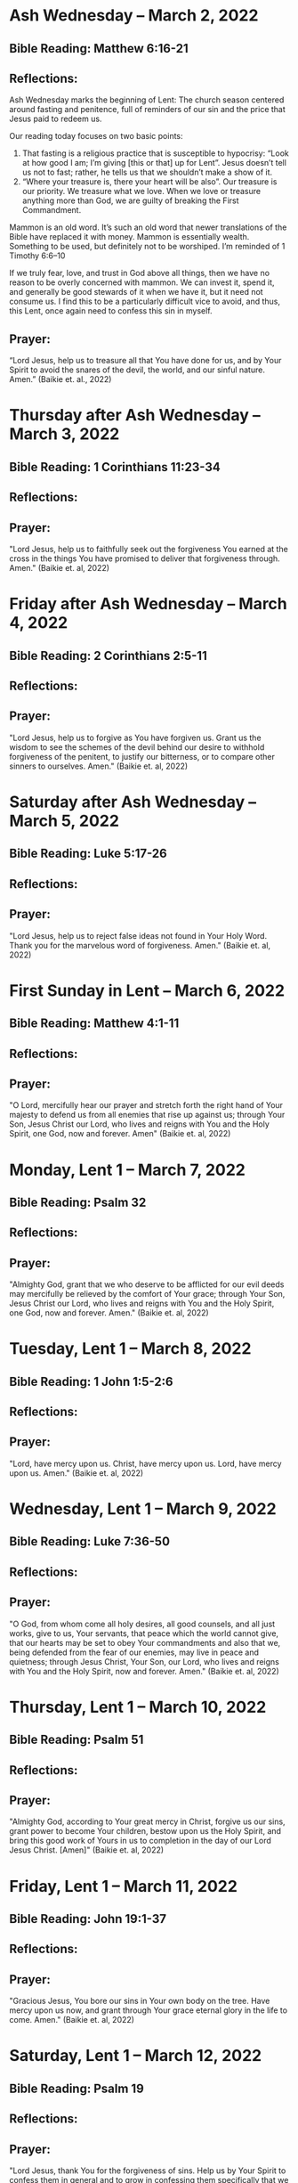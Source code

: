 * Ash Wednesday -- March 2, 2022
** Bible Reading: Matthew 6:16-21
** Reflections:
Ash Wednesday marks the beginning of Lent: The church season centered around fasting and penitence, full of reminders of our sin and the price that Jesus paid to redeem us.

Our reading today focuses on two basic points:

1. That fasting is a religious practice that is susceptible to hypocrisy: “Look at how good I am; I’m giving [this or that] up for Lent”. Jesus doesn’t tell us not to fast; rather, he tells us that we shouldn’t make a show of it.
2. “Where your treasure is, there your heart will be also”. Our treasure is our priority. We treasure what we love. When we love or treasure anything more than God, we are guilty of breaking the First Commandment.

Mammon is an old word. It’s such an old word that newer translations of the Bible have replaced it with money. Mammon is essentially wealth. Something to be used, but definitely not to be worshiped. I’m reminded of 1 Timothy 6:6–10

If we truly fear, love, and trust in God above all things, then we have no reason to be overly concerned with mammon. We can invest it, spend it, and generally be good stewards of it when we have it, but it need not consume us. I find this to be a particularly difficult vice to avoid, and thus, this Lent, once again need to confess this sin in myself.
** Prayer:
“Lord Jesus, help us to treasure all that You have done for us, and by Your Spirit to avoid the snares of the devil, the world, and our sinful nature. Amen.” (Baikie et. al., 2022)

* Thursday after Ash Wednesday -- March 3, 2022
** Bible Reading: 1 Corinthians 11:23-34
** Reflections:
** Prayer:
"Lord Jesus, help us to faithfully seek out the forgiveness You earned at the cross
in the things You have promised to deliver that forgiveness through. Amen." (Baikie et. al, 2022)
* Friday after Ash Wednesday -- March 4, 2022
** Bible Reading: 2 Corinthians 2:5-11
** Reflections:
** Prayer:
"Lord Jesus, help us to forgive as You have forgiven us. Grant us the wisdom to see the schemes of the devil behind our desire to withhold forgiveness of the penitent, to justify our bitterness, or to compare other sinners to ourselves. Amen." (Baikie et. al, 2022)
* Saturday after Ash Wednesday -- March 5, 2022
** Bible Reading: Luke 5:17-26
** Reflections:
** Prayer:
"Lord Jesus, help us to reject false ideas not found in Your Holy Word. Thank you for the marvelous word of forgiveness. Amen." (Baikie et. al, 2022)
* First Sunday in Lent -- March 6, 2022
** Bible Reading: Matthew 4:1-11
** Reflections:
** Prayer:
"O Lord, mercifully hear our prayer and stretch forth the right hand of Your majesty to defend us from all enemies that rise up against us; through Your Son, Jesus Christ our Lord, who lives and reigns with You and the Holy Spirit, one God, now and forever. Amen" (Baikie et. al, 2022)
* Monday, Lent 1 -- March 7, 2022
** Bible Reading: Psalm 32
** Reflections:
** Prayer:
"Almighty God, grant that we who deserve to be afflicted for our evil deeds may mercifully be relieved by the comfort of Your grace; through Your Son, Jesus Christ our Lord, who lives and reigns with You and the Holy Spirit, one God, now and forever. Amen." (Baikie et. al, 2022)
* Tuesday, Lent 1 -- March 8, 2022
** Bible Reading: 1 John 1:5-2:6
** Reflections:
** Prayer:
"Lord, have mercy upon us. Christ, have mercy upon us. Lord, have mercy upon us. Amen." (Baikie et. al, 2022)
* Wednesday, Lent 1 -- March 9, 2022
** Bible Reading: Luke 7:36-50
** Reflections:
** Prayer:
"O God, from whom come all holy desires, all good counsels, and all just works, give to us, Your servants, that peace which the world cannot give, that our hearts may be set to obey Your commandments and also that we, being defended from the fear of our enemies, may live in peace and quietness; through Jesus Christ, Your Son, our Lord, who lives and reigns with You and the Holy Spirit, now and forever. Amen." (Baikie et. al, 2022)
* Thursday, Lent 1 -- March 10, 2022
** Bible Reading: Psalm 51
** Reflections:
** Prayer:
"Almighty God, according to Your great mercy in Christ, forgive us our sins, grant power to become Your children, bestow upon us the Holy Spirit, and bring this good work of Yours in us to completion in the day of our Lord Jesus Christ. [Amen]" (Baikie et. al, 2022)
* Friday, Lent 1 -- March 11, 2022
** Bible Reading: John 19:1-37
** Reflections:
** Prayer:
"Gracious Jesus, You bore our sins in Your own body on the tree. Have mercy upon us now, and grant through Your grace eternal glory in the life to come. Amen." (Baikie et. al, 2022)
* Saturday, Lent 1 -- March 12, 2022
** Bible Reading: Psalm 19
** Reflections:
** Prayer:
"Lord Jesus, thank You for the forgiveness of sins. Help us by Your Spirit to confess them in general and to grow in confessing them specifically that we may hear Your Word of forgiveness specifically as well. Amen." (Baikie et. al, 2022)
* Second Sunday in Lent -- March 13, 2022
** Bible Reading: Matthew 15:21-28
** Reflections:
** Prayer:
"Lord God Almighty, may we in this household, continue by Your grace to remain humble, recognizing that we are dogs that have been brought into the house of our Master. We give You thanks for Your continued showering of blessings in our lives materially and chiefly, for the Salvation won for us by Your Son on the Cross. In the Name of Jesus. Amen." (Baikie et. al, 2022)
* Monday, Lent 2 -- March 14, 2022
** Bible Reading: Psalm 121
** Reflections:
** Prayer:
"Almighty God, we confess that we are sinful beings, continue to forgive our sins as You have promised to do through the merits of Your Son, Jesus. We thank You for continuing to watch over us as we leave the safety of our homes and go into the world for work, worship, and play. What a joyful truth it is to know that You are with us always, to the close of this age, when You will carry us home to live with You forever in heaven. In the Name of Jesus. Amen." (Baikie et. al, 2022)
* Tuesday, Lent 2 -- March 15, 2022
** Bible Reading: 2 Samuel 11:1-27
** Reflections:
** Prayer:
"Lord God Heavenly Father, we come to You with repentant hearts. We confess our sins to You and rejoice that in Christ we have the assurance that the iniquity of our sin has been forgiven. Amen." (Baikie et. al, 2022)
* Wednesday, Lent 2 -- March 16, 2022
** Bible Reading: 2 Samuel 12:1-25
** Reflections:
** Prayer:
"Almighty Father, thank You for the gift of pastors, who pronounce forgiveness upon us in order to fulfill Your will. Amen." (Baikie et. al, 2022)
* Thursday, Lent 2 -- March 17, 2022
** Bible Reading: Luke 13:31-35
** Reflections:
** Prayer:
"Lord God Heavenly Father, soften the hearts of those who do not believe in Your Son. Forgive us for when we have desired to reject faithful preachers who have called our sins out. Lead us to continue to confess our sins and relish in the free and full forgiveness that Your Son paid for with His innocent suffering and death for us. In the Name of Jesus. Amen." (Baikie et. al, 2022)
* Friday, Lent 2 -- March 18, 2022
** Bible Reading: Philippians 3:17-4:1
** Reflections:
** Prayer:
"Lord God, Heavenly Father, we come before You in confession of our sins, those known and unknown to us. We also come before You in joy of the salvation won by Jesus on the Cross outside of Jerusalem some 2,000 years ago. We give thanks that the Triune God has loved the world that Jesus laid down His life to win eternal life for us in heaven above. We rejoice that His resurrection is the preview of our resurrection when we will receive eternal bodies like His. Keep us in the true faith until You call us home to heaven. In the Name of Jesus. Amen." (Baikie et. al, 2022)
* Saturday, Lent 2 -- March 19, 2022
** Bible Reading: Luke 3:1-14
** Reflections:
** Prayer:
"Lord Jesus, grant us to confess our sins, believe the absolution, and bear fruit in keeping with repentance. Amen." (Baikie et. al, 2022)
* Third Sunday in Lent March 20, 2022
** Bible Reading: Luke 11:14-28
** Reflections:
** Prayer:
"Lord Jesus, Your Word is sacred, and we gladly hear and learn it. Give us the strength to keep it, and so bear in faith You as our Savior from sin, death, and the devil. Amen." (Baikie et. al, 2022)
* Monday, Lent 3 -- March 21, 2022
** Bible Reading: Psalm 25
** Reflections:
** Prayer:
"Lord, consider our affliction and trouble, and forgive us all our sins. Amen." (Baikie et. al, 2022)
* Tuesday, Lent 3 -- March 22, 2022
** Bible Reading: Deuteronomy 5:1-21
** Reflections:
** Prayer:
"Lord, teach us to fear, love, and trust You above all things. Amen." (Baikie et. al, 2022)
* Wednesday, Lent 3 -- March 23, 2022
** Bible Reading: Luke 3:1-20
** Reflections:
** Prayer:
"Lord, give us true faith, and move us to do good works. Amen." (Baikie et. al, 2022)
* Thursday, Lent 3 -- March 24, 2022
** Bible Reading: Romans 7:7
** Reflections:
** Prayer:
"Create in us clean hearts, O God. Amen." (Baikie et. al, 2022)
* Friday, Lent 3 -- March 25, 2022
** Bible Reading: James 5:16
** Reflections:
** Prayer:
"Lord, forgive us our trespasses as we forgive those who trespass against us. Amen." (Baikie et. al, 2022)
* Saturday, Lent 3 -- March 26, 2022
** Bible Reading: Colossians 3:12-17
** Reflections:
** Prayer:
"Lord Jesus Christ, help us to confess our sins and to forgive each other. Amen." (Baikie et. al, 2022)
* Fourth Sunday in Lent March 27, 2022
** Bible Reading: John 6:1-15
** Reflections:
** Prayer:
"Oh God, gracious father, You give to the birds of the air and fish of the sea, all creatures their share. Preserve us from the temptations of the Devil that would rather us profane Your holy name. Embolden our faith to recognize that You give to us what is needful for us, even Your precious Son, our Lord, who lives and reigns with You and the Holy Spirit, now and forever. Amen" (Baikie et. al, 2022)
* Monday, Lent 4 -- March 28, 2022
** Bible Reading: Psalm 132:8-18
** Reflections:
** Prayer:
"Lord God, You anointed Your Son to die on the cross and so pay the entire penalty for our lives as Your enemies. By His death the one cross, He completely suffered the wrath that was to crown our heads. In the joy of the resurrection of our Anointed Lord, grant that we may so shout for joy as clothed saints looking forward to life everlasting as Your adopted children. Amen." (Baikie et. al, 2022)
* Tuesday, Lent 4 -- March 29, 2022
** Bible Reading: Matthew 18:1-35
** Reflections:
** Prayer:
"Lord Jesus Christ, help us to sincerely forgive others and gladly do good to them. Amen." (Baikie et. al, 2022)
* Wednesday, Lent 4 -- March 30, 2022
** Bible Reading: John 20:19-23
** Reflections:
** Prayer:
"Lord Jesus Christ, thank You for Your atoning sacrifice, by which You earned our forgiveness. Help us to live lives full of repentance, always hearing and trusting in Your Gospel. Amen." (Baikie et. al, 2022)
* Thursday, Lent 4 -- March 31, 2022
** Bible Reading: John 20:19-31
** Reflections:
** Prayer:
"Lord Jesus Christ, keep us humble and penitent for all our days. Help us to encourage others to receive not only the Law which shows our sins, but also the Gospel which brings the forgiveness of our sins. Amen." (Baikie et. al, 2022)
* Friday, Lent 4 -- April 1, 2022
** Bible Reading: Acts 20:17-38
** Reflections:
** Prayer:
"Lord Jesus Christ, make pastors faithful to exercise their office in forgiving sins as You have given to Your Church. Help us to look past all awkwardness in seeking out the greater blessing of Your forgiveness. Amen." (Baikie et. al, 2022)
* Saturday, Lent 4 -- April 2, 2022
** Bible Reading: Psalm 141
** Reflections:
** Prayer:
"Lord Jesus Christ, grant us humility to receive correction, boldness to give it, and trust in Your Word of absolution. Amen." (Baikie et. al, 2022)
* Fifth Sunday in Lent April 3, 2022
** Bible Reading: John 8:46-59
** Reflections:
** Prayer:
"Lord Jesus, grant us faith by Your Holy Spirit to believe Your holy Word of absolution and keep it, that we may never see death but inherit eternal life. Amen." (Baikie et. al, 2022)
* Monday, Lent 5 -- April 4, 2022
** Bible Reading: Psalm 118
** Reflections:
** Prayer:
"Gracious and merciful God, we give You thanks for Your steadfast love shown to us poor sinners in the Person of Your Son, our Lord Jesus Christ, who died for us and in whose name we are forgiven all our sins. Amen." (Baikie et. al, 2022)
* Tuesday, Lent 5 -- April 5, 2022
** Bible Reading: Matthew 16:13-28
** Reflections:
** Prayer:
"O Lord, grant us faithful ministers who will exercise the Office of the Keys in Your Church according to Your will for the forgiveness of our sins. Amen." (Baikie et. al, 2022)
* Wednesday, Lent 5 -- April 6, 2022
** Bible Reading: John 20:19-23
** Reflections:
** Prayer:
"Praise be to You, O Christ, for by Your death and resurrection You have won peace for us, peace that is delivered to us in Holy absolution. Amen." (Baikie et. al, 2022)
* Thursday, Lent 5 -- April 7, 2022
** Bible Reading: 1 Corinthians 4:1-5
** Reflections:
** Prayer:
"Almighty God, thank You for the gift of our pastors. Grant them Your Holy Spirit that they may minister among us as faithful stewards until Your Son comes again in glory. Amen." (Baikie et. al, 2022)
* Friday, Lent 5 -- April 8, 2022
** Bible Reading: Luke 10:1-16
** Reflections:
** Prayer:
"Lord Jesus, grant us faith to receive our pastors in Your Name, that their work among us may be a joy. Amen." (Baikie et. al, 2022)
* Saturday, Lent 5 -- April 9, 2022
** Bible Reading: Genesis 3:1-24
** Reflections:
** Prayer:
"Lord Jesus, help us to believe Your Word rightly and to trust in Your forgiveness even if we must sometimes suffer here on our own account because of our sins. Amen." (Baikie et. al, 2022)
* Palm Sunday -- April 10, 2022
** Bible Reading: Matthew 26:1-27:66
** Reflections:
** Prayer:
"Lord Jesus, send us true preachers to forgive us our sins, so that we might not perish in despair like Judas, but that we might be forever saved. Amen." (Baikie et. al, 2022)
* Holy Monday -- April 11, 2022
** Bible Reading: John 12:1-43
** Reflections:
** Prayer:
"Lord Jesus, You received the homage of those who did not understand what they were saying and doing. You bore with them mercifully and with patience. Bear with us, enlighten our minds, so that we might know that these things were written about You and that these things were done to You for our salvation. Amen." (Baikie et. al, 2022)
* Holy Tuesday -- April 12, 2022
** Bible Reading: Mark 14:1-15:47
** Reflections:
** Prayer:
"Heavenly Father, no one can come to You except by Christ and Him Crucified. Strengthen our faith in Your Son’s death, so that we too might make the good confession. Amen." (Baikie et. al, 2022)
* Holy Wednesday -- April 13, 2022
** Bible Reading: Luke 22:1-23:56
** Reflections:
** Prayer:
"Lord Jesus, let the history of the thief be our comfort as we lay dying. Amen." (Baikie et. al, 2022)
* Maundy Thursday -- April 14, 2022
** Bible Reading: John 13:1-15
** Reflections:
** Prayer:
"Lord Jesus, thank You for giving us an example of self-sacrificing love and for giving us Your blessed Sacrament. Amen." (Baikie et. al, 2022)
* Good Friday -- April 15, 2022
** Bible Reading: John 18:1-19:42
** Reflections:
** Prayer:
"Lord Jesus, You died so that Your people might live. Help us to believe that You work all things together for the good of those who love You. Amen." (Baikie et. al, 2022)
* Holy Saturday -- April 16, 2022
** Bible Reading: Matthew 27:57-66
** Reflections:
** Prayer:
"Lord Jesus, help us to make use of Your gift of private absolution. Amen." (Baikie et. al, 2022)
* Easter Sunday -- April 17, 2022
** Bible Reading: Mark 16:1-8
** Reflections:
** Prayer:
"Lord Jesus Christ, we give You thanks for earning our forgiveness, being raised from the dead to confirm Your victory, and for allowing simple words to bring that forgiveness to us here and now. May we always believe them. Amen." (Baikie et. al, 2022)
